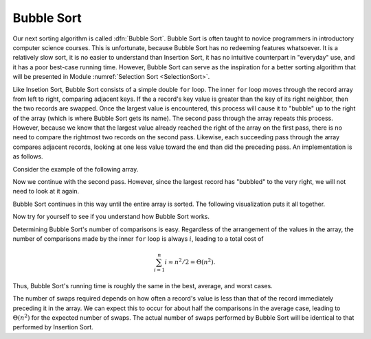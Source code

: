 .. This file is part of the OpenDSA eTextbook project. See
.. http://algoviz.org/OpenDSA for more details.
.. Copyright (c) 2012-2013 by the OpenDSA Project Contributors, and
.. distributed under an MIT open source license.

.. avmetadata::
   :author: Cliff Shaffer
   :prerequisites: Sorting, InsertionSort
   :topic: Sorting

.. index:: ! Bubble Sort

.. odsalink:: AV/slideCON.css

Bubble Sort
===========

Our next sorting algorithm is called :dfn:`Bubble Sort`.
Bubble Sort is often taught to novice programmers in
introductory computer science courses.
This is unfortunate, because Bubble Sort has no redeeming features
whatsoever.
It is a relatively slow sort, it is no
easier to understand than Insertion Sort,
it has no intuitive counterpart in "everyday" use,
and it has a poor best-case running time.
However, Bubble Sort can serve as the inspiration for a better sorting
algorithm that will be presented in
Module :numref:`Selection Sort <SelectionSort>`.

Like Insetion Sort, Bubble Sort consists of a simple double ``for``
loop.
The inner ``for`` loop moves through the record array from left to
right, comparing adjacent keys.
If the a record's key value is greater than the key of its right
neighbor, then the two records are swapped.
Once the largest value is encountered, this process will cause it
to "bubble" up to the right of the array
(which is where Bubble Sort gets its name).
The second pass through the array repeats this process.
However, because we know that the largest value already reached the
right of the array on the first pass, there is no need to compare the
rightmost two records on the second pass.
Likewise, each succeeding pass through the array compares adjacent
records, looking at one less value toward the end than did the
preceding pass.
An implementation is as follows.

.. codeinclude:: Sorting/Bubblesort/Bubblesort.pde 
   :tag: Bubblesort        

Consider the example of the following array.

.. inlineav:: BubsortCON1 ss
   :output: show

Now we continue with the second pass. However, since the largest
record has "bubbled" to the very right, we will not need to look at
it again.

.. inlineav:: BubsortCON2 ss
   :output: show

Bubble Sort continues in this way until the entire array is sorted.
The following visualization puts it all together.

.. avembed:: AV/Sorting/bubblesortAV.html ss

Now try for yourself to see if you understand how Bubble Sort works.

.. avembed:: Exercises/Sorting/BubsortPRO.html ka

Determining Bubble Sort's number of comparisons is easy.
Regardless of the arrangement of the values in the array, the number
of comparisons made by the inner ``for`` loop is always
:math:`i`, leading to a total cost of

.. math::
   \sum_{i=1}^n i \approx n^2/2 = \Theta(n^2).

Thus, Bubble Sort's running time is roughly the same
in the best, average, and worst cases.

The number of swaps required depends on how often a
record's value is less than that of the record immediately preceding
it in the array.
We can expect this to occur for about half the comparisons in the
average case, leading to :math:`\Theta(n^2)` for the
expected number of swaps.
The actual number of swaps performed by Bubble Sort will be identical
to that performed by Insertion Sort.

.. avembed:: Exercises/Sorting/BubsortSumm.html ka

.. odsascript:: AV/Sorting/bubblesortCON.js
